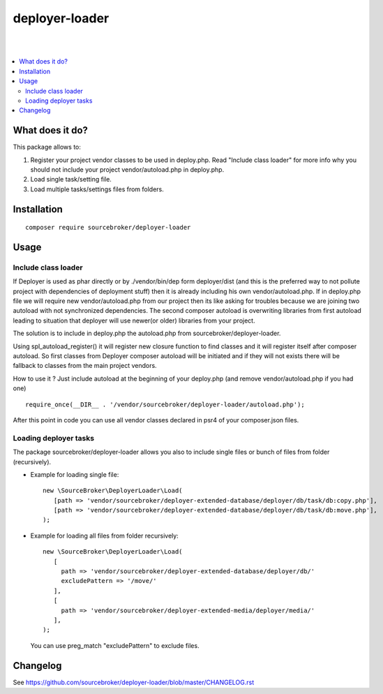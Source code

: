 deployer-loader
===============
|

.. image:: http://img.shields.io/packagist/v/sourcebroker/deployer-loader.svg?style=flat
   :target: https://packagist.org/packages/sourcebroker/deployer-loader

.. image:: https://img.shields.io/badge/license-MIT-blue.svg?style=flat
   :target: https://packagist.org/packages/sourcebroker/deployer-loader

|

.. contents:: :local:


What does it do?
----------------

This package allows to:

1. Register your project vendor classes to be used in deploy.php. Read "Include class loader" for more info why you
   should not include your project vendor/autoload.php in deploy.php.
2. Load single task/setting file.
3. Load multiple tasks/settings files from folders.


Installation
------------
::

  composer require sourcebroker/deployer-loader


Usage
-----

Include class loader
++++++++++++++++++++

If Deployer is used as phar directly or by ./vendor/bin/dep form deployer/dist (and this is the preferred way to not
pollute project with dependencies of deployment stuff) then it is already including his own vendor/autoload.php. If in
deploy.php file we will require new vendor/autoload.php from our project then its like asking for troubles because we
are joining two autoload with not synchronized dependencies. The second composer autoload is overwriting libraries from
first autoload leading to situation that deployer will use newer(or older) libraries from your project.

The solution is to include in deploy.php the autoload.php from sourcebroker/deployer-loader.

Using spl_autoload_register() it will register new closure function to find classes and it will register itself after
composer autoload. So first classes from Deployer composer autoload will be initiated and if they will not exists
there will be fallback to classes from the main project vendors.

How to use it ? Just include autoload at the beginning of your deploy.php (and remove vendor/autoload.php if you had one)
::

  require_once(__DIR__ . '/vendor/sourcebroker/deployer-loader/autoload.php');


After this point in code you can use all vendor classes declared in psr4 of your composer.json files.


Loading deployer tasks
++++++++++++++++++++++

The package sourcebroker/deployer-loader allows you also to include single files or bunch of files from folder
(recursively).

- Example for loading single file:

  ::

   new \SourceBroker\DeployerLoader\Load(
      [path => 'vendor/sourcebroker/deployer-extended-database/deployer/db/task/db:copy.php'],
      [path => 'vendor/sourcebroker/deployer-extended-database/deployer/db/task/db:move.php'],
   );

- Example for loading all files from folder recursively:

  ::

   new \SourceBroker\DeployerLoader\Load(
      [
        path => 'vendor/sourcebroker/deployer-extended-database/deployer/db/'
        excludePattern => '/move/'
      ],
      [
        path => 'vendor/sourcebroker/deployer-extended-media/deployer/media/'
      ],
   );

  You can use preg_match "excludePattern" to exclude files.


Changelog
---------

See https://github.com/sourcebroker/deployer-loader/blob/master/CHANGELOG.rst
